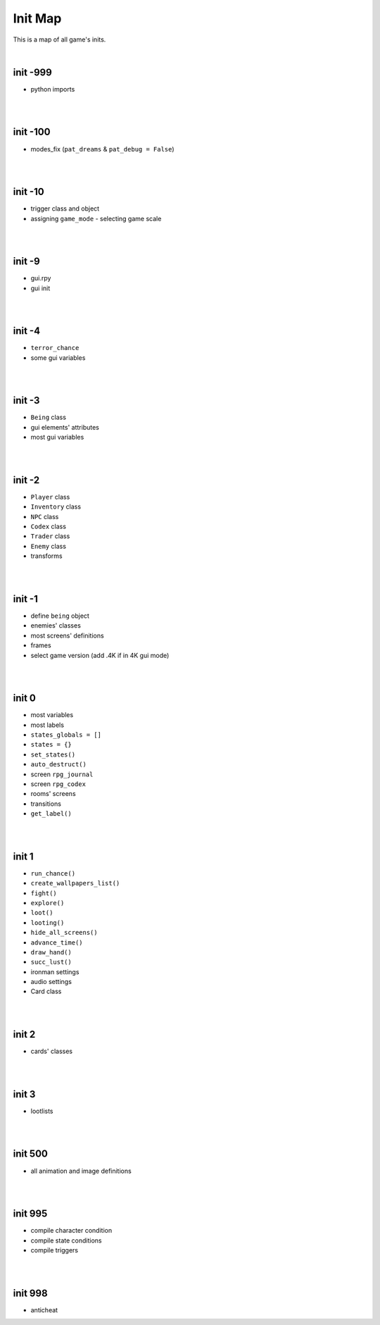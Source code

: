 Init Map
========

This is a map of all game's inits.

|

init -999
---------

* python imports

|
|

init -100
---------

* modes_fix (``pat_dreams`` & ``pat_debug = False``)

|
|

init -10
--------

* trigger class and object
* assigning ``game_mode`` - selecting game scale

|
|

init -9
-------

* gui.rpy
* gui init

|
|

init -4
-------

* ``terror_chance``
* some gui variables

|
|

init -3
-------

* ``Being`` class
* gui elements' attributes
* most gui variables

|
|

init -2
-------

* ``Player`` class
* ``Inventory`` class
* ``NPC`` class
* ``Codex`` class
* ``Trader`` class
* ``Enemy`` class
* transforms

|
|

init -1
-------

* define ``being`` object
* enemies' classes
* most screens' definitions
* frames
* select game version (add .4K if in 4K gui mode)

|
|

init 0
------

* most variables
* most labels
* ``states_globals = []``
* ``states = {}``
* ``set_states()``
* ``auto_destruct()``
* screen ``rpg_journal``
* screen ``rpg_codex``
* rooms' screens
* transitions
* ``get_label()``

|
|

init 1
------

* ``run_chance()``
* ``create_wallpapers_list()``
* ``fight()``
* ``explore()``
* ``loot()``
* ``looting()``
* ``hide_all_screens()``
* ``advance_time()``
* ``draw_hand()``
* ``succ_lust()``
* ironman settings
* audio settings
* Card class

|
|

init 2
------

* cards' classes

|
|

init 3
------

* lootlists

|
|

init 500
--------

* all animation and image definitions

|
|

init 995
--------

* compile character condition
* compile state conditions
* compile triggers

|
|

init 998
--------

* anticheat
